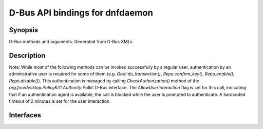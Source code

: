 ..
    Copyright Contributors to the DNF5 project.
    Copyright Contributors to the libdnf project.
    SPDX-License-Identifier: GPL-2.0-or-later

    This file is part of libdnf: https://github.com/rpm-software-management/libdnf/

    Libdnf is free software: you can redistribute it and/or modify
    it under the terms of the GNU General Public License as published by
    the Free Software Foundation, either version 2 of the License, or
    (at your option) any later version.

    Libdnf is distributed in the hope that it will be useful,
    but WITHOUT ANY WARRANTY; without even the implied warranty of
    MERCHANTABILITY or FITNESS FOR A PARTICULAR PURPOSE.  See the
    GNU General Public License for more details.

    You should have received a copy of the GNU General Public License
    along with libdnf.  If not, see <https://www.gnu.org/licenses/>.

##################################
 D-Bus API bindings for dnfdaemon
##################################


Synopsis
========

D-Bus methods and arguments. Generated from D-Bus XMLs.


Description
===========

Note: While most of the following methods can be invoked successfully by a regular user, authentication by an administrative user is required for some of them (e.g. `Goal.do_transaction()`, `Repo.confirm_key()`, `Repo.enable()`, `Repo.disable()`). This authentication is managed by calling `CheckAuthorization()` method of the `org.freedesktop.PolicyKit1.Authority` Polkit D-Bus interface. The `AllowUserInteraction` flag is set for this call, indicating that if an authentication agent is available, the call is blocked while the user is prompted to authenticate. A hardcoded timeout of 2 minutes is set for the user interaction.

Interfaces
==========

.. only:: sphinx4

   ..  dbus-doc:: dnf5daemon-server/dbus/interfaces/org.rpm.dnf.v0.SessionManager.xml

.. only:: not sphinx4

   .. warning::
      Sphinx 4 is required to build D-Bus documentation.

      This is the content of ``dnf5daemon-server/dbus/interfaces/org.rpm.dnf.v0.SessionManager.xml``:

   .. literalinclude:: ../../dnf5daemon-server/dbus/interfaces/org.rpm.dnf.v0.SessionManager.xml
      :language: xml

.. only:: sphinx4

   ..  dbus-doc:: dnf5daemon-server/dbus/interfaces/org.rpm.dnf.v0.Base.xml

.. only:: not sphinx4

   .. warning::
      Sphinx 4 is required to build D-Bus documentation.

      This is the content of ``dnf5daemon-server/dbus/interfaces/org.rpm.dnf.v0.Base.xml``:

   .. literalinclude:: ../../dnf5daemon-server/dbus/interfaces/org.rpm.dnf.v0.Base.xml
      :language: xml

.. only:: sphinx4

   ..  dbus-doc:: dnf5daemon-server/dbus/interfaces/org.rpm.dnf.v0.rpm.Repo.xml

.. only:: not sphinx4

   .. warning::
      Sphinx 4 is required to build D-Bus documentation.

      This is the content of ``dnf5daemon-server/dbus/interfaces/org.rpm.dnf.v0.rpm.Repo.xml``:

   .. literalinclude:: ../../dnf5daemon-server/dbus/interfaces/org.rpm.dnf.v0.rpm.Repo.xml
      :language: xml


.. only:: sphinx4

   ..  dbus-doc:: dnf5daemon-server/dbus/interfaces/org.rpm.dnf.v0.rpm.Rpm.xml

.. only:: not sphinx4

   .. warning::
      Sphinx 4 is required to build D-Bus documentation.

      This is the content of ``dnf5daemon-server/dbus/interfaces/org.rpm.dnf.v0.rpm.Rpm.xml``:

   .. literalinclude:: ../../dnf5daemon-server/dbus/interfaces/org.rpm.dnf.v0.rpm.Rpm.xml
      :language: xml

.. only:: sphinx4

   ..  dbus-doc:: dnf5daemon-server/dbus/interfaces/org.rpm.dnf.v0.Goal.xml


.. only:: not sphinx4

   .. warning::
      Sphinx 4 is required to build D-Bus documentation.

      This is the content of ``dnf5daemon-server/dbus/interfaces/org.rpm.dnf.v0.Goal.xml``:

   .. literalinclude:: ../../dnf5daemon-server/dbus/interfaces/org.rpm.dnf.v0.Goal.xml
      :language: xml


.. only:: sphinx4

   ..  dbus-doc:: dnf5daemon-server/dbus/interfaces/org.rpm.dnf.v0.Offline.xml


.. only:: not sphinx4

   .. warning::
      Sphinx 4 is required to build D-Bus documentation.

      This is the content of ``dnf5daemon-server/dbus/interfaces/org.rpm.dnf.v0.Offline.xml``:

   .. literalinclude:: ../../dnf5daemon-server/dbus/interfaces/org.rpm.dnf.v0.Offline.xml
      :language: xml



.. only:: sphinx4

   ..  dbus-doc:: dnf5daemon-server/dbus/interfaces/org.rpm.dnf.v0.comps.Group.xml

.. only:: not sphinx4

   .. warning::
      Sphinx 4 is required to build D-Bus documentation.

      This is the content of ``dnf5daemon-server/dbus/interfaces/org.rpm.dnf.v0.comps.Group.xml``:

   .. literalinclude:: ../../dnf5daemon-server/dbus/interfaces/org.rpm.dnf.v0.comps.Group.xml
      :language: xml


.. only:: sphinx4

   ..  dbus-doc:: dnf5daemon-server/dbus/interfaces/org.rpm.dnf.v0.Advisory.xml

.. only:: not sphinx4

   .. warning::
      Sphinx 4 is required to build D-Bus documentation.

      This is the content of ``dnf5daemon-server/dbus/interfaces/org.rpm.dnf.v0.Advisory.xml``:

   .. literalinclude:: ../../dnf5daemon-server/dbus/interfaces/org.rpm.dnf.v0.Advisory.xml
      :language: xml


.. only:: sphinx4

   ..  dbus-doc:: dnf5daemon-server/dbus/interfaces/org.rpm.dnf.v0.History.xml

.. only:: not sphinx4

   .. warning::
      Sphinx 4 is required to build D-Bus documentation.

      This is the content of ``dnf5daemon-server/dbus/interfaces/org.rpm.dnf.v0.History.xml``:

   .. literalinclude:: ../../dnf5daemon-server/dbus/interfaces/org.rpm.dnf.v0.History.xml
      :language: xml
